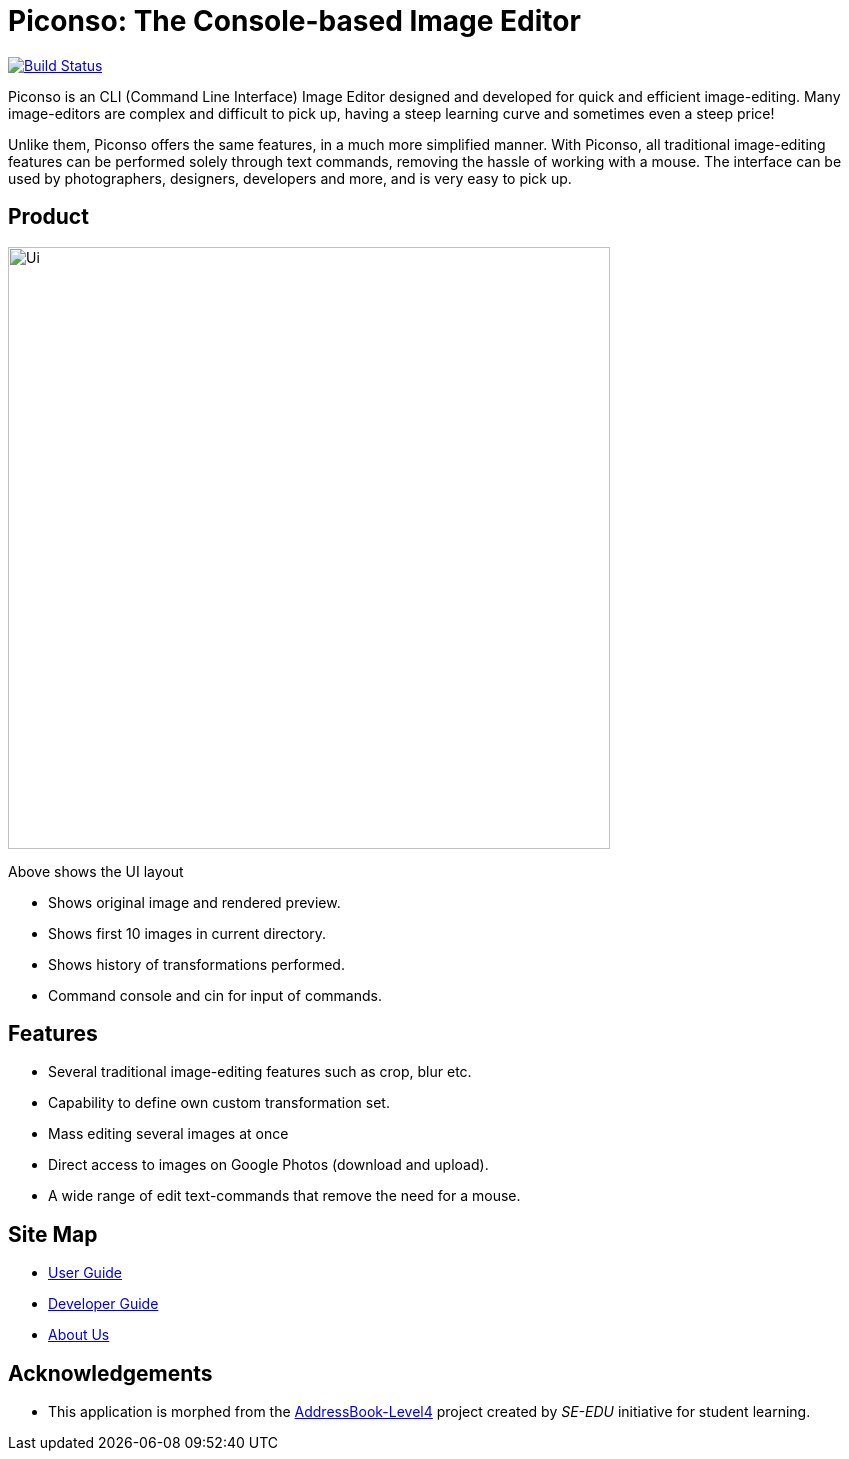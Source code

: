 = Piconso: The Console-based Image Editor

ifdef::env-github,env-browser[:relfileprefix: docs/]

https://travis-ci.org/CS2103-AY1819S1-T09-3/main[image:https://travis-ci.org/CS2103-AY1819S1-T09-3/main.svg?branch=master[Build Status]]

Piconso is an CLI (Command Line Interface) Image Editor designed and developed for quick and efficient image-editing. Many image-editors are complex and difficult to pick up, having a steep learning curve and sometimes even a steep price! +

Unlike them, Piconso offers the same features, in a much more simplified manner. With Piconso, all traditional image-editing features can be performed solely through text commands, removing the hassle of working with a mouse. The interface can be used by
photographers, designers, developers and more, and is very easy to pick up.

== Product

ifdef::env-github[]
image::docs/images/Ui.png[width="602"]
endif::[]

ifndef::env-github[]
image::images/Ui.png[width="602"]
endif::[]

Above shows the UI layout

* Shows original image and rendered preview.
* Shows first 10 images in current directory.
* Shows history of transformations performed.
* Command console and cin for input of commands.

== Features

* Several traditional image-editing features such as crop, blur etc.
* Capability to define own custom transformation set.
* Mass editing several images at once
* Direct access to images on Google Photos (download and upload).
* A wide range of edit text-commands that remove the need for a mouse.

== Site Map

* <<UserGuide#, User Guide>>
* <<DeveloperGuide#, Developer Guide>>
* <<AboutUs#, About Us>>

== Acknowledgements

* This application is morphed from the https://github.com/se-edu/[AddressBook-Level4] project created by _SE-EDU_ initiative for student learning.
